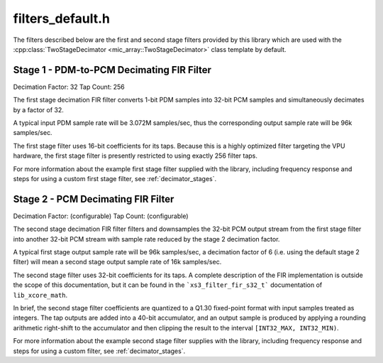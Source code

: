 filters_default.h
=================

The filters described below are the first and second stage filters provided by
this library which are used with the 
:cpp:class:`TwoStageDecimator <mic_array::TwoStageDecimator>` class template by 
default.

Stage 1 - PDM-to-PCM Decimating FIR Filter
------------------------------------------

Decimation Factor:  32  
Tap Count: 256

The first stage decimation FIR filter converts 1-bit PDM samples into 32-bit 
PCM samples and simultaneously decimates by a factor of 32.

A typical input PDM sample rate will be 3.072M samples/sec, thus the 
corresponding output sample rate will be 96k samples/sec.

The first stage filter uses 16-bit coefficients for its taps. Because 
this is a highly optimized filter targeting the VPU hardware, the first
stage filter is presently restricted to using exactly 256 filter taps.

For more information about the example first stage filter supplied with the
library, including frequency response and steps for using a custom first stage
filter, see :ref:`decimator_stages`.


.. doxygendefine:: STAGE1_DEC_FACTOR

.. doxygendefine:: STAGE1_TAP_COUNT
  
.. doxygendefine:: STAGE1_WORDS

.. doxygenvariable:: stage1_coef



Stage 2 - PCM Decimating FIR Filter
-----------------------------------


Decimation Factor: (configurable)
Tap Count: (configurable)

The second stage decimation FIR filter filters and downsamples the
32-bit PCM output stream from the first stage filter into another
32-bit PCM stream with sample rate reduced by the stage 2 decimation
factor.

A typical first stage output sample rate will be 96k samples/sec, a
decimation factor of 6 (i.e. using the default stage 2 filter) will
mean a second stage output sample rate of 16k samples/sec.

The second stage filter uses 32-bit coefficients for its taps. A
complete description of the FIR implementation is outside the scope
of this documentation, but it can be found in the ```xs3_filter_fir_s32_t```
documentation of ``lib_xcore_math``.

In brief, the second stage filter coefficients are quantized to a Q1.30 
fixed-point format with input samples treated as integers. The tap outputs 
are added into a 40-bit accumulator, and an output sample is produced by 
applying a rounding arithmetic right-shift to the accumulator and then 
clipping the result to the interval ``[INT32_MAX, INT32_MIN)``.

For more information about the example second stage filter supplies with the
library, including frequency response and steps for using a custom filter,
see :ref:`decimator_stages`.


.. doxygendefine:: STAGE2_DEC_FACTOR

.. doxygendefine:: STAGE2_TAP_COUNT

.. doxygenvariable:: stage2_coef
  
.. doxygenvariable:: stage2_shr

